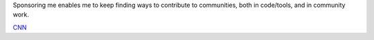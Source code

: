 Sponsoring me enables me to keep finding ways to contribute to communities, both in code/tools, and in community work.

`CNN <http://cnn.com>`_
